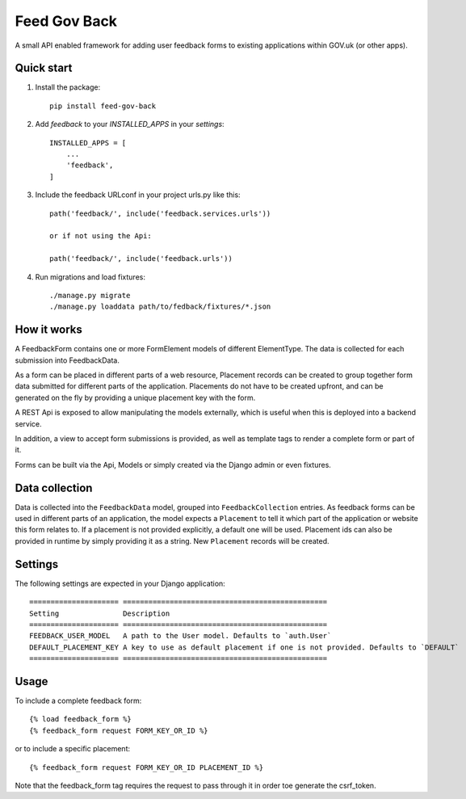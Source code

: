 =====
Feed Gov Back
=====

A small API enabled framework for adding user feedback forms to existing applications within GOV.uk (or other apps).


Quick start
-----------

1. Install the package::

    pip install feed-gov-back


2. Add `feedback` to your `INSTALLED_APPS` in your `settings`::

    INSTALLED_APPS = [
        ...
        'feedback',
    ]

3. Include the feedback URLconf in your project urls.py like this::

    path('feedback/', include('feedback.services.urls'))

    or if not using the Api:

    path('feedback/', include('feedback.urls'))

4. Run migrations and load fixtures::

    ./manage.py migrate
    ./manage.py loaddata path/to/fedback/fixtures/*.json


How it works
-------------
A FeedbackForm contains one or more FormElement models of different ElementType.
The data is collected for each submission into FeedbackData.

As a form can be placed in different parts of a web resource, Placement records can be created to
group together form data submitted for different parts of the application. Placements do not have
to be created upfront, and can be generated on the fly by providing a unique placement key with the form.

A REST Api is exposed to allow manipulating the models externally, which is useful when this is deployed
into a backend service.

In addition, a view to accept form submissions is provided, as well as template tags to render a complete form
or part of it.

Forms can be built via the Api, Models or simply created via the Django admin or even fixtures.


Data collection
---------------
Data is collected into the ``FeedbackData`` model, grouped into ``FeedbackCollection`` entries.
As feedback forms can be used in different parts of an application, the model expects a ``Placement`` to tell
it which part of the application or website this form relates to. If a placement is not provided explicitly,
a default one will be used. Placement ids can also be provided in runtime by simply providing it as a string.
New ``Placement`` records will be created.


Settings
--------

The following settings are expected in your Django application::

    ===================== ================================================
    Setting               Description
    ===================== ================================================
    FEEDBACK_USER_MODEL   A path to the User model. Defaults to `auth.User`
    DEFAULT_PLACEMENT_KEY A key to use as default placement if one is not provided. Defaults to `DEFAULT`
    ===================== ================================================

Usage
-----

To include a complete feedback form::

    {% load feedback_form %}
    {% feedback_form request FORM_KEY_OR_ID %}

or to include a specific placement::

    {% feedback_form request FORM_KEY_OR_ID PLACEMENT_ID %}


Note that the feedback_form tag requires the request to pass through it in order toe generate the csrf_token.
